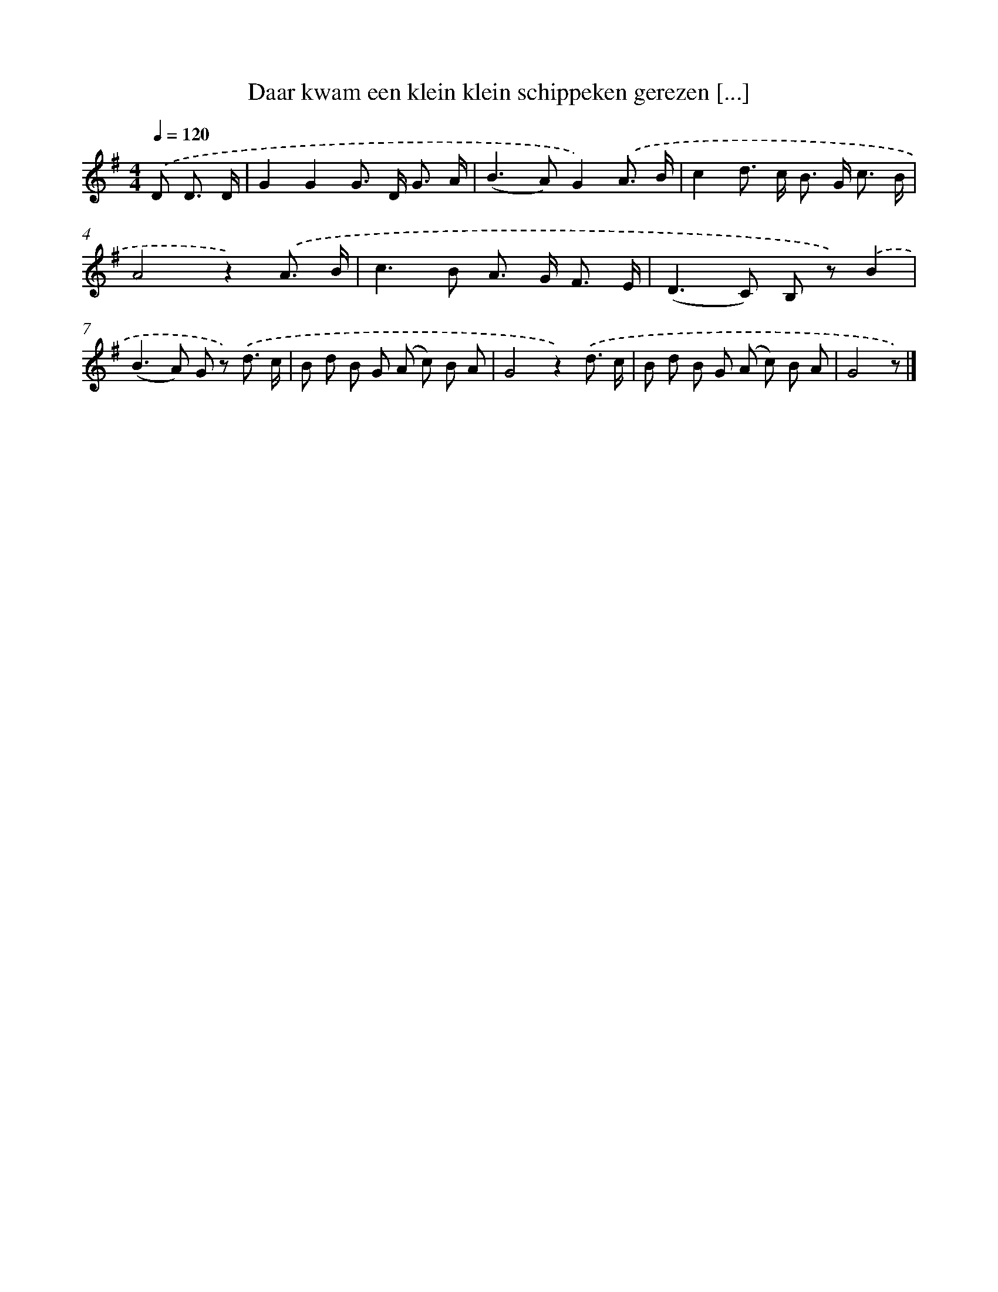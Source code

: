 X: 6598
T: Daar kwam een klein klein schippeken gerezen [...]
%%abc-version 2.0
%%abcx-abcm2ps-target-version 5.9.1 (29 Sep 2008)
%%abc-creator hum2abc beta
%%abcx-conversion-date 2018/11/01 14:36:29
%%humdrum-veritas 2487986840
%%humdrum-veritas-data 3718604842
%%continueall 1
%%barnumbers 0
L: 1/8
M: 4/4
Q: 1/4=120
K: G clef=treble
.('D D3/ D/ [I:setbarnb 1]|
G2G2G> D G3/ A/ |
(B2>A2)G2).('A3/ B/ |
c2d> c B> G c3/ B/ |
A4z2).('A3/ B/ |
c2>B2 A> G F3/ E/ |
(D2>C2) B, z).('B2 |
(B2>A2) G z) .('d3/ c/ |
B d B G (A c) B A |
G4z2).('d3/ c/ |
B d B G (A c) B A |
G4z) |]
